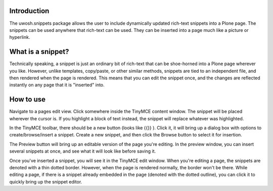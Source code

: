 .. raw::html

Introduction
============
The uwosh.snippets package allows the user to include dynamically updated rich-text snippets into a Plone page.
The snippets can be used anywhere that rich-text can be used. They can be inserted into a page much like 
a picture or hyperlink.

What is a snippet?
==================
Technically speaking, a snippet is just an ordinary bit of rich-text that can be shoe-horned into a Plone 
page wherever you like. However, unlike templates, copy/paste, or other similar methods, snippets are 
tied to an independent file, and then rendered when the page is rendered. This means that you can edit the snippet once, 
and the changes are reflected instantly on any page that it is "inserted" into. 

How to use
==========
Navigate to a pages edit view. Click somewhere inside the TinyMCE content window. The snippet
will be placed wherever the cursor is. If you highlight a block of text instead, the snippet
will replace whatever was highlighted.

In the TinyMCE toolbar, there should be a new button (looks like {{}} ). 
Click it, it will bring up a dialog box with options to create/browse/insert a snippet. Create 
a new snippet, and then click the Browse button to select it for insertion.

The Preview button will bring up an editable version of the page you're editing. 
In the preview window, you can insert several snippets at once, and see what it will
look like before saving it. 

Once you've inserted a snippet, you will see it in the TinyMCE edit window.
When you're editing a page, the snippets are denoted with a thin dotted border.
However, when the page is rendered normally, the border won't be there. 
While editing a page, if there is a snippet already embedded in the page 
(denoted with the dotted outline), you can click it to quickly bring up the snippet editor.
